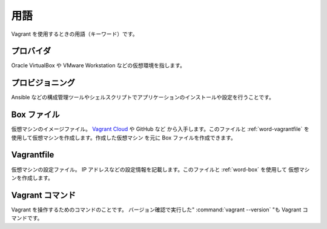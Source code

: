 .. _words:

用語
====================================================================================================
Vagrant を使用するときの用語（キーワード）です。

.. _word-provider:

プロバイダ
----------------------------------------------------------------------------------------------------
Oracle VirtualBox や VMware Workstation などの仮想環境を指します。

.. _word-provisioning:

プロビジョニング
----------------------------------------------------------------------------------------------------
Ansible などの構成管理ツールやシェルスクリプトでアプリケーションのインストールや設定を行うことです。

.. _word-box:

Box ファイル
----------------------------------------------------------------------------------------------------
仮想マシンのイメージファイル。 `Vagrant Cloud <https://app.vagrantup.com/boxes/search>`_ や GitHub など
から入手します。このファイルと :ref:`word-vagrantfile` を使用して仮想マシンを作成します。作成した仮想マシン
を元に Box ファイルを作成できます。

.. _word-vagrantfile:

Vagrantfile
----------------------------------------------------------------------------------------------------
仮想マシンの設定ファイル。 IP アドレスなどの設定情報を記載します。このファイルと :ref:`word-box` を使用して
仮想マシンを作成します。

.. _word-vagrant-command:

Vagrant コマンド
----------------------------------------------------------------------------------------------------
Vagrant を操作するためのコマンドのことです。 バージョン確認で実行した" :command:`vagrant --version` "も Vagrant コ
マンドです。
